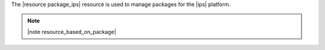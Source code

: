 .. The contents of this file are included in multiple topics.
.. This file should not be changed in a way that hinders its ability to appear in multiple documentation sets.

The |resource package_ips| resource is used to manage packages for the |ips| platform.

.. note:: |note resource_based_on_package|